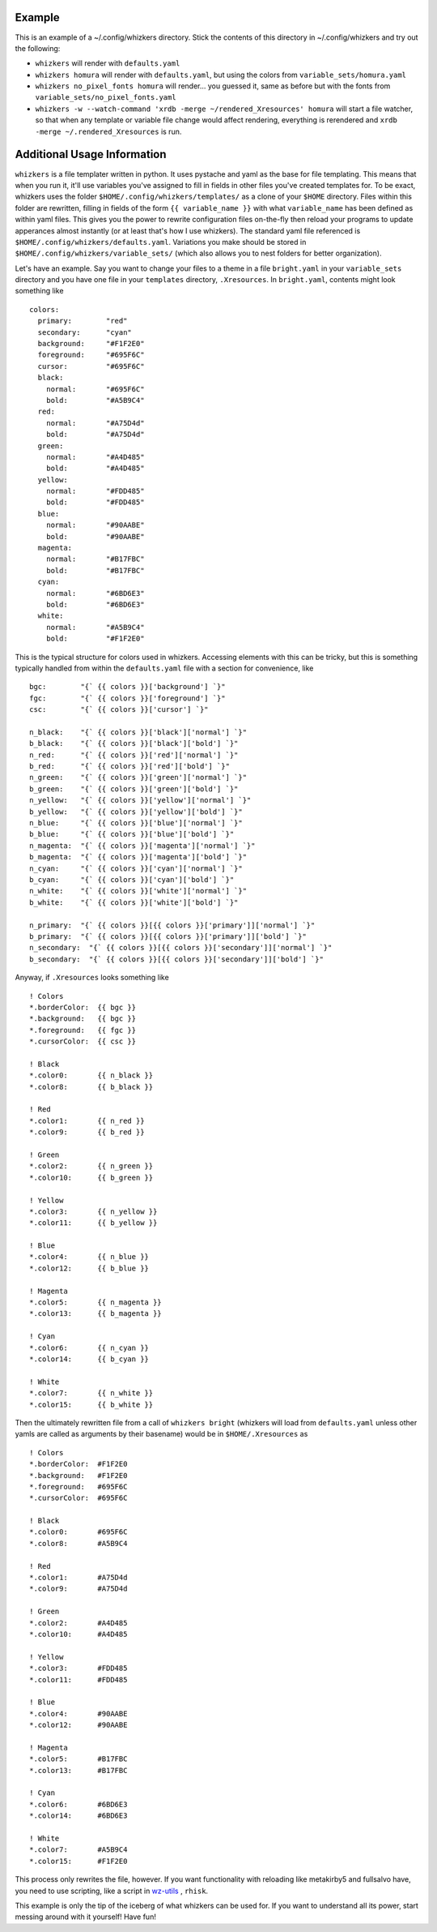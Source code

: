 Example
=======

This is an example of a ~/.config/whizkers directory. Stick the contents
of this directory in ~/.config/whizkers and try out the following:

-  ``whizkers`` will render with ``defaults.yaml``
-  ``whizkers homura`` will render with ``defaults.yaml``, but using the
   colors from ``variable_sets/homura.yaml``
-  ``whizkers no_pixel_fonts homura`` will render... you guessed it,
   same as before but with the fonts from
   ``variable_sets/no_pixel_fonts.yaml``
-  ``whizkers -w --watch-command 'xrdb -merge ~/rendered_Xresources' homura``
   will start a file watcher, so that when any template or variable file
   change would affect rendering, everything is rerendered and
   ``xrdb -merge ~/.rendered_Xresources`` is run.

Additional Usage Information
============================

``whizkers`` is a file templater written in python. It uses pystache and yaml as the base for file templating. This means that when you run it, it'll use variables you've assigned to fill in fields in other files you've created templates for. To be exact, whizkers uses the folder ``$HOME/.config/whizkers/templates/`` as a clone of your ``$HOME`` directory. Files within this folder are rewritten, filling in fields of the form ``{{ variable_name }}`` with what ``variable_name`` has been defined as within yaml files. This gives you the power to rewrite configuration files on-the-fly then reload your programs to update apperances almost instantly (or at least that's how I use whizkers). The standard yaml file referenced is ``$HOME/.config/whizkers/defaults.yaml``. Variations you make should be stored in ``$HOME/.config/whizkers/variable_sets/`` (which also allows you to nest folders for better organization).

Let's have an example. Say you want to change your files to a theme in a file ``bright.yaml`` in your ``variable_sets`` directory and you have one file in your ``templates`` directory, ``.Xresources``. In ``bright.yaml``, contents might look something like

::

    colors:
      primary:        "red"
      secondary:      "cyan"
      background:     "#F1F2E0"
      foreground:     "#695F6C"
      cursor:         "#695F6C"
      black:
        normal:       "#695F6C"
        bold:         "#A5B9C4"
      red:
        normal:       "#A75D4d"
        bold:         "#A75D4d"
      green:
        normal:       "#A4D485"
        bold:         "#A4D485"
      yellow:
        normal:       "#FDD485"
        bold:         "#FDD485"
      blue:
        normal:       "#90AABE"
        bold:         "#90AABE"
      magenta:
        normal:       "#B17FBC"
        bold:         "#B17FBC"
      cyan:
        normal:       "#6BD6E3"
        bold:         "#6BD6E3"
      white:
        normal:       "#A5B9C4"
        bold:         "#F1F2E0"

This is the typical structure for colors used in whizkers. Accessing elements with this can be tricky, but this is something typically handled from within the ``defaults.yaml`` file with a section for convenience, like

::

    bgc:        "{` {{ colors }}['background'] `}"
    fgc:        "{` {{ colors }}['foreground'] `}"
    csc:        "{` {{ colors }}['cursor'] `}"

    n_black:    "{` {{ colors }}['black']['normal'] `}"
    b_black:    "{` {{ colors }}['black']['bold'] `}"
    n_red:      "{` {{ colors }}['red']['normal'] `}"
    b_red:      "{` {{ colors }}['red']['bold'] `}"
    n_green:    "{` {{ colors }}['green']['normal'] `}"
    b_green:    "{` {{ colors }}['green']['bold'] `}"
    n_yellow:   "{` {{ colors }}['yellow']['normal'] `}"
    b_yellow:   "{` {{ colors }}['yellow']['bold'] `}"
    n_blue:     "{` {{ colors }}['blue']['normal'] `}"
    b_blue:     "{` {{ colors }}['blue']['bold'] `}"
    n_magenta:  "{` {{ colors }}['magenta']['normal'] `}"
    b_magenta:  "{` {{ colors }}['magenta']['bold'] `}"
    n_cyan:     "{` {{ colors }}['cyan']['normal'] `}"
    b_cyan:     "{` {{ colors }}['cyan']['bold'] `}"
    n_white:    "{` {{ colors }}['white']['normal'] `}"
    b_white:    "{` {{ colors }}['white']['bold'] `}"

    n_primary:  "{` {{ colors }}[{{ colors }}['primary']]['normal'] `}"
    b_primary:  "{` {{ colors }}[{{ colors }}['primary']]['bold'] `}"
    n_secondary:  "{` {{ colors }}[{{ colors }}['secondary']]['normal'] `}"
    b_secondary:  "{` {{ colors }}[{{ colors }}['secondary']]['bold'] `}"

Anyway, if ``.Xresources`` looks something like

::

    ! Colors
    *.borderColor:  {{ bgc }}
    *.background:   {{ bgc }}
    *.foreground:   {{ fgc }}
    *.cursorColor:  {{ csc }}

    ! Black
    *.color0:       {{ n_black }}
    *.color8:       {{ b_black }}

    ! Red
    *.color1:       {{ n_red }}
    *.color9:       {{ b_red }}

    ! Green
    *.color2:       {{ n_green }}
    *.color10:      {{ b_green }}

    ! Yellow
    *.color3:       {{ n_yellow }}
    *.color11:      {{ b_yellow }}

    ! Blue
    *.color4:       {{ n_blue }}
    *.color12:      {{ b_blue }}

    ! Magenta
    *.color5:       {{ n_magenta }}
    *.color13:      {{ b_magenta }}

    ! Cyan
    *.color6:       {{ n_cyan }}
    *.color14:      {{ b_cyan }}

    ! White
    *.color7:       {{ n_white }}
    *.color15:      {{ b_white }}

Then the ultimately rewritten file from a call of ``whizkers bright`` (whizkers will load from ``defaults.yaml`` unless other yamls are called as arguments by their basename) would be in ``$HOME/.Xresources`` as

::

    ! Colors
    *.borderColor:  #F1F2E0
    *.background:   #F1F2E0
    *.foreground:   #695F6C
    *.cursorColor:  #695F6C

    ! Black
    *.color0:       #695F6C
    *.color8:       #A5B9C4

    ! Red
    *.color1:       #A75D4d
    *.color9:       #A75D4d

    ! Green
    *.color2:       #A4D485
    *.color10:      #A4D485

    ! Yellow
    *.color3:       #FDD485
    *.color11:      #FDD485

    ! Blue
    *.color4:       #90AABE
    *.color12:      #90AABE

    ! Magenta
    *.color5:       #B17FBC
    *.color13:      #B17FBC

    ! Cyan
    *.color6:       #6BD6E3
    *.color14:      #6BD6E3

    ! White
    *.color7:       #A5B9C4
    *.color15:      #F1F2E0

This process only rewrites the file, however. If you want functionality with reloading like metakirby5 and fullsalvo have, you need to use scripting, like a script in `wz-utils`_ , ``rhisk``.

This example is only the tip of the iceberg of what whizkers can be used for. If you want to understand all its power, start messing around with it yourself! Have fun!

.. _wz-utils: https://github.com/fullsalvo/wz-utils

